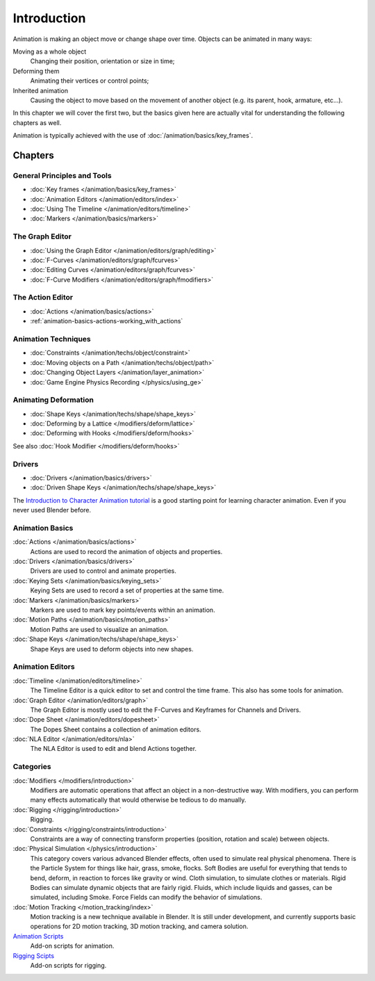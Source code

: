 
************
Introduction
************

Animation is making an object move or change shape over time.
Objects can be animated in many ways:

Moving as a whole object
   Changing their position, orientation or size in time;
Deforming them
   Animating their vertices or control points;
Inherited animation
   Causing the object to move based on the movement of another object (e.g. its parent, hook, armature, etc...).

In this chapter we will cover the first two,
but the basics given here are actually vital for understanding the following chapters as well.

Animation is typically achieved with the use of :doc:`/animation/basics/key_frames`.


Chapters
========

General Principles and Tools
----------------------------

- :doc:`Key frames </animation/basics/key_frames>`
- :doc:`Animation Editors </animation/editors/index>`
- :doc:`Using The Timeline </animation/editors/timeline>`
- :doc:`Markers </animation/basics/markers>`

The Graph Editor
----------------

- :doc:`Using the Graph Editor </animation/editors/graph/editing>`
- :doc:`F-Curves </animation/editors/graph/fcurves>`
- :doc:`Editing Curves </animation/editors/graph/fcurves>`
- :doc:`F-Curve Modifiers </animation/editors/graph/fmodifiers>`

The Action Editor
-----------------

- :doc:`Actions </animation/basics/actions>`
- :ref:`animation-basics-actions-working_with_actions`

Animation Techniques
--------------------

- :doc:`Constraints </animation/techs/object/constraint>`
- :doc:`Moving objects on a Path </animation/techs/object/path>`
- :doc:`Changing Object Layers </animation/layer_animation>`
- :doc:`Game Engine Physics Recording </physics/using_ge>`

Animating Deformation
---------------------

- :doc:`Shape Keys </animation/techs/shape/shape_keys>`
- :doc:`Deforming by a Lattice </modifiers/deform/lattice>`
- :doc:`Deforming with Hooks </modifiers/deform/hooks>`

See also :doc:`Hook Modifier </modifiers/deform/hooks>`

Drivers
-------

- :doc:`Drivers </animation/basics/drivers>`
- :doc:`Driven Shape Keys </animation/techs/shape/shape_keys>`

The `Introduction to Character Animation tutorial
<http://wiki.blender.org/index.php/Doc:Tutorials/Animation/BSoD/Character_Animation BSoD>`__
is a good starting point for learning character animation.
Even if you never used Blender before.


Animation Basics
----------------

:doc:`Actions </animation/basics/actions>`
   Actions are used to record the animation of objects and properties.
:doc:`Drivers </animation/basics/drivers>`
   Drivers are used to control and animate properties.
:doc:`Keying Sets </animation/basics/keying_sets>`
   Keying Sets are used to record a set of properties at the same time.
:doc:`Markers </animation/basics/markers>`
   Markers are used to mark key points/events within an animation.
:doc:`Motion Paths </animation/basics/motion_paths>`
   Motion Paths are used to visualize an animation.
:doc:`Shape Keys </animation/techs/shape/shape_keys>`
   Shape Keys are used to deform objects into new shapes.


Animation Editors
-----------------

:doc:`Timeline </animation/editors/timeline>`
   The Timeline Editor is a quick editor to set and control the time frame.
   This also has some tools for animation.
:doc:`Graph Editor </animation/editors/graph>`
   The Graph Editor is mostly used to edit the F-Curves and Keyframes for Channels and Drivers.
:doc:`Dope Sheet </animation/editors/dopesheet>`
   The Dopes Sheet contains a collection of animation editors.
:doc:`NLA Editor </animation/editors/nla>`
   The NLA Editor is used to edit and blend Actions together.


Categories
----------

:doc:`Modifiers </modifiers/introduction>`
   Modifiers are automatic operations that affect an object in a non-destructive way.
   With modifiers, you can perform many effects automatically that would otherwise be tedious to do manually.
:doc:`Rigging </rigging/introduction>`
   Rigging.
:doc:`Constraints </rigging/constraints/introduction>`
   Constraints are a way of connecting transform properties (position, rotation and scale) between objects.
:doc:`Physical Simulation </physics/introduction>`
   This category covers various advanced Blender effects, often used to simulate real physical phenomena.
   There is the Particle System for things like hair, grass, smoke, flocks.
   Soft Bodies are useful for everything that tends to bend, deform, in reaction to forces like gravity or wind.
   Cloth simulation, to simulate clothes or materials.
   Rigid Bodies can simulate dynamic objects that are fairly rigid.
   Fluids, which include liquids and gasses, can be simulated, including Smoke.
   Force Fields can modify the behavior of simulations.
:doc:`Motion Tracking </motion_tracking/index>`
   Motion tracking is a new technique available in Blender. It is still under development,
   and currently supports basic operations for 2D motion tracking, 3D motion tracking, and camera solution.
`Animation Scripts <http://wiki.blender.org/index.php/Extensions:2.6/Py/Scripts#Animation_Scripts>`__
   Add-on scripts for animation.
`Rigging Scipts <http://wiki.blender.org/index.php/Extensions:2.6/Py/Scripts#Rigging_Scripts>`__
   Add-on scripts for rigging.

